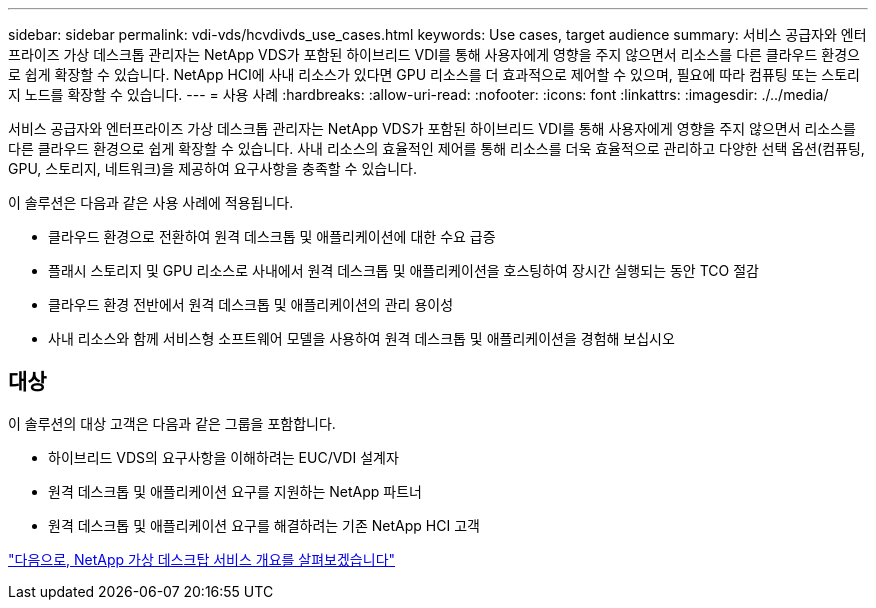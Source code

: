 ---
sidebar: sidebar 
permalink: vdi-vds/hcvdivds_use_cases.html 
keywords: Use cases, target audience 
summary: 서비스 공급자와 엔터프라이즈 가상 데스크톱 관리자는 NetApp VDS가 포함된 하이브리드 VDI를 통해 사용자에게 영향을 주지 않으면서 리소스를 다른 클라우드 환경으로 쉽게 확장할 수 있습니다. NetApp HCI에 사내 리소스가 있다면 GPU 리소스를 더 효과적으로 제어할 수 있으며, 필요에 따라 컴퓨팅 또는 스토리지 노드를 확장할 수 있습니다. 
---
= 사용 사례
:hardbreaks:
:allow-uri-read: 
:nofooter: 
:icons: font
:linkattrs: 
:imagesdir: ./../media/


서비스 공급자와 엔터프라이즈 가상 데스크톱 관리자는 NetApp VDS가 포함된 하이브리드 VDI를 통해 사용자에게 영향을 주지 않으면서 리소스를 다른 클라우드 환경으로 쉽게 확장할 수 있습니다. 사내 리소스의 효율적인 제어를 통해 리소스를 더욱 효율적으로 관리하고 다양한 선택 옵션(컴퓨팅, GPU, 스토리지, 네트워크)을 제공하여 요구사항을 충족할 수 있습니다.

이 솔루션은 다음과 같은 사용 사례에 적용됩니다.

* 클라우드 환경으로 전환하여 원격 데스크톱 및 애플리케이션에 대한 수요 급증
* 플래시 스토리지 및 GPU 리소스로 사내에서 원격 데스크톱 및 애플리케이션을 호스팅하여 장시간 실행되는 동안 TCO 절감
* 클라우드 환경 전반에서 원격 데스크톱 및 애플리케이션의 관리 용이성
* 사내 리소스와 함께 서비스형 소프트웨어 모델을 사용하여 원격 데스크톱 및 애플리케이션을 경험해 보십시오




== 대상

이 솔루션의 대상 고객은 다음과 같은 그룹을 포함합니다.

* 하이브리드 VDS의 요구사항을 이해하려는 EUC/VDI 설계자
* 원격 데스크톱 및 애플리케이션 요구를 지원하는 NetApp 파트너
* 원격 데스크톱 및 애플리케이션 요구를 해결하려는 기존 NetApp HCI 고객


link:hcvdivds_netapp_virtual_desktop_service_overview.html["다음으로, NetApp 가상 데스크탑 서비스 개요를 살펴보겠습니다"]
